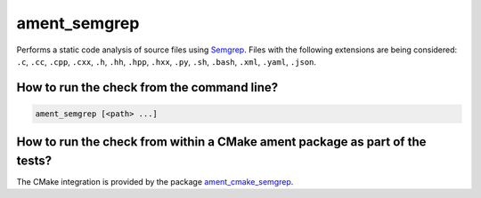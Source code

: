 ament_semgrep
==============

Performs a static code analysis of source files using `Semgrep
<https://github.com/returntocorp/semgrep/>`_.
Files with the following extensions are being considered:
``.c``, ``.cc``, ``.cpp``, ``.cxx``, ``.h``, ``.hh``, ``.hpp``, ``.hxx``, ``.py``, ``.sh``, ``.bash``, ``.xml``, ``.yaml``, ``.json``.


How to run the check from the command line?
-------------------------------------------

.. code:: sh

    ament_semgrep [<path> ...]


How to run the check from within a CMake ament package as part of the tests?
----------------------------------------------------------------------------

The CMake integration is provided by the package `ament_cmake_semgrep
<https://github.com/ament/ament_lint>`_.

